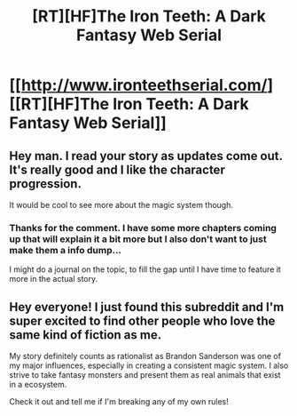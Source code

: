 #+TITLE: [RT][HF]The Iron Teeth: A Dark Fantasy Web Serial

* [[http://www.ironteethserial.com/][[RT][HF]The Iron Teeth: A Dark Fantasy Web Serial]]
:PROPERTIES:
:Author: dsraider
:Score: 11
:DateUnix: 1454955386.0
:DateShort: 2016-Feb-08
:END:

** Hey man. I read your story as updates come out. It's really good and I like the character progression.

It would be cool to see more about the magic system though.
:PROPERTIES:
:Author: 18scsc
:Score: 2
:DateUnix: 1454980005.0
:DateShort: 2016-Feb-09
:END:

*** Thanks for the comment. I have some more chapters coming up that will explain it a bit more but I also don't want to just make them a info dump...

I might do a journal on the topic, to fill the gap until I have time to feature it more in the actual story.
:PROPERTIES:
:Author: dsraider
:Score: 1
:DateUnix: 1454984850.0
:DateShort: 2016-Feb-09
:END:


** Hey everyone! I just found this subreddit and I'm super excited to find other people who love the same kind of fiction as me.

My story definitely counts as rationalist as Brandon Sanderson was one of my major influences, especially in creating a consistent magic system. I also strive to take fantasy monsters and present them as real animals that exist in a ecosystem.

Check it out and tell me if I'm breaking any of my own rules!
:PROPERTIES:
:Author: dsraider
:Score: 2
:DateUnix: 1454955590.0
:DateShort: 2016-Feb-08
:END:
